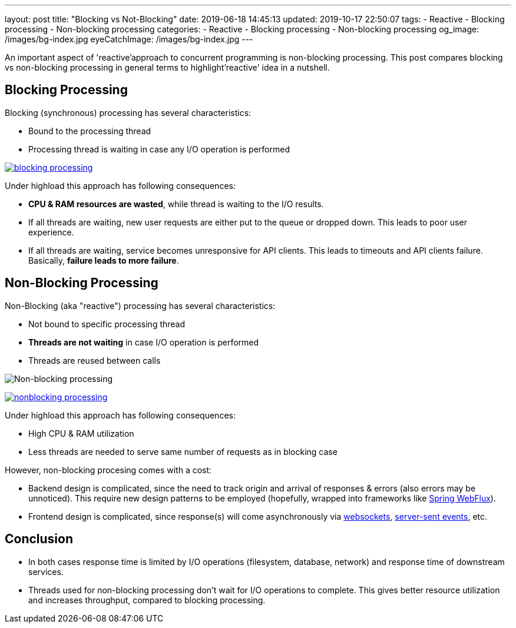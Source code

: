 ---
layout: post
title:  "Blocking vs Not-Blocking"
date: 2019-06-18 14:45:13
updated: 2019-10-17 22:50:07
tags:
    - Reactive
    - Blocking processing
    - Non-blocking processing
categories:
    - Reactive
    - Blocking processing
    - Non-blocking processing
og_image: /images/bg-index.jpg
eyeCatchImage: /images/bg-index.jpg
---

:websocket-wiki-url: https://en.wikipedia.org/wiki/WebSocket
:server-sent-events-url: https://en.wikipedia.org/wiki/Server-sent_events

An important aspect of 'reactive'approach to concurrent programming is non-blocking processing.
This post compares blocking vs non-blocking processing in general terms to highlight'reactive' idea in a nutshell.

++++
<!-- more -->
++++

== Blocking Processing

Blocking (synchronous) processing has several characteristics:

* Bound to the processing thread
* Processing thread is waiting in case any I/O operation is performed

[.text-center]
--
[.img-responsive.img-thumbnail]
[link=/images/blocking-processing.svg]
image::/images/blocking-processing.svg[]
--

Under highload this approach has following consequences:

* *CPU & RAM resources are wasted*, while thread is waiting to the I/O results.
* If all threads are waiting, new user requests are either put to the queue or dropped down. This leads to poor user experience.
* If all threads are waiting, service becomes unresponsive for API clients. This leads to timeouts and API clients failure. Basically, *failure leads to more failure*.

== Non-Blocking Processing

Non-Blocking (aka "reactive") processing has several characteristics:

* Not bound to specific processing thread
* *Threads are not waiting* in case I/O operation is performed
* Threads are reused between calls

image:/img/non_blocking_processing.png[Non-blocking processing]

[.text-center]
--
[.img-responsive.img-thumbnail]
[link=/images/nonblocking-processing.svg]
image::/images/nonblocking-processing.svg[]
--

Under highload this approach has following consequences:

* High CPU & RAM utilization
* Less threads are needed to serve same number of requests as in blocking case

However, non-blocking procesing comes with a cost:

* Backend design is complicated, since the need to track origin and arrival of responses & errors (also errors may be unnoticed). This require new design patterns to be employed (hopefully, wrapped into frameworks like https://docs.spring.io/spring/docs/current/spring-framework-reference/web-reactive.html[Spring WebFlux]).
* Frontend design is complicated, since response(s) will come asynchronously via {websocket-wiki-url}[websockets], {server-sent-events-url}[server-sent events], etc.

== Conclusion

* In both cases response time is limited by I/O operations (filesystem, database, network) and response time of downstream services.
* Threads used for non-blocking processing don't wait for I/O operations to complete. This gives better resource utilization and increases throughput, compared to blocking processing.
